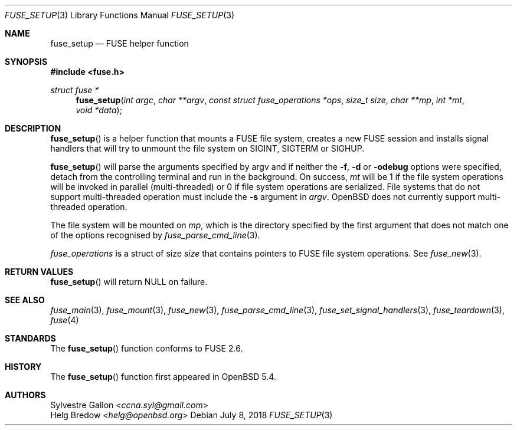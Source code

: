 .\" $OpenBSD: fuse_setup.3,v 1.2 2018/07/08 06:17:10 jmc Exp $
.\"
.\" Copyright (c) 2018 Helg Bredow <helg.bredow@openbsd.org>
.\"
.\" Permission to use, copy, modify, and distribute this software for any
.\" purpose with or without fee is hereby granted, provided that the above
.\" copyright notice and this permission notice appear in all copies.
.\"
.\" THE SOFTWARE IS PROVIDED "AS IS" AND THE AUTHOR DISCLAIMS ALL WARRANTIES
.\" WITH REGARD TO THIS SOFTWARE INCLUDING ALL IMPLIED WARRANTIES OF
.\" MERCHANTABILITY AND FITNESS. IN NO EVENT SHALL THE AUTHOR BE LIABLE FOR
.\" ANY SPECIAL, DIRECT, INDIRECT, OR CONSEQUENTIAL DAMAGES OR ANY DAMAGES
.\" WHATSOEVER RESULTING FROM LOSS OF USE, DATA OR PROFITS, WHETHER IN AN
.\" ACTION OF CONTRACT, NEGLIGENCE OR OTHER TORTIOUS ACTION, ARISING OUT OF
.\" OR IN CONNECTION WITH THE USE OR PERFORMANCE OF THIS SOFTWARE.
.\"
.Dd $Mdocdate: July 8 2018 $
.Dt FUSE_SETUP 3
.Os
.Sh NAME
.Nm fuse_setup
.Nd FUSE helper function
.Sh SYNOPSIS
.In fuse.h
.Ft struct fuse *
.Fn fuse_setup "int argc" "char **argv" \
    "const struct fuse_operations *ops" "size_t size" "char **mp" \
    "int *mt" "void *data"
.Sh DESCRIPTION
.Fn fuse_setup
is a helper function that mounts a FUSE file system, creates a new FUSE
session and installs signal handlers that will try to unmount the file
system on SIGINT, SIGTERM or SIGHUP.
.Pp
.Fn fuse_setup
will parse the arguments specified by argv and if neither the
.Fl f , Fl d
or
.Fl odebug
options were specified, detach from the controlling terminal
and run in the background.
On success,
.Fa mt
will be 1 if the file system operations will be invoked in
parallel (multi-threaded) or 0 if file system operations are serialized.
File systems that do not support multi-threaded operation must include the
.Fl s
argument in
.Fa argv .
.Ox
does not currently support multi-threaded operation.
.Pp
The file system will be mounted on
.Fa mp ,
which is the directory specified by the first
argument that does not match one of the options recognised by
.Xr fuse_parse_cmd_line 3 .
.Pp
.Fa fuse_operations
is a struct of size
.Fa size
that contains pointers to FUSE file system operations.
See
.Xr fuse_new 3 .
.Sh RETURN VALUES
.Fn fuse_setup
will return NULL on failure.
.Sh SEE ALSO
.Xr fuse_main 3 ,
.Xr fuse_mount 3  ,
.Xr fuse_new 3 ,
.Xr fuse_parse_cmd_line 3 ,
.Xr fuse_set_signal_handlers 3 ,
.Xr fuse_teardown 3 ,
.Xr fuse 4
.Sh STANDARDS
The
.Fn fuse_setup
function conforms to FUSE 2.6.
.Sh HISTORY
The
.Fn fuse_setup
function first appeared in
.Ox 5.4 .
.Sh AUTHORS
.An Sylvestre Gallon Aq Mt ccna.syl@gmail.com
.An Helg Bredow Aq Mt helg@openbsd.org
